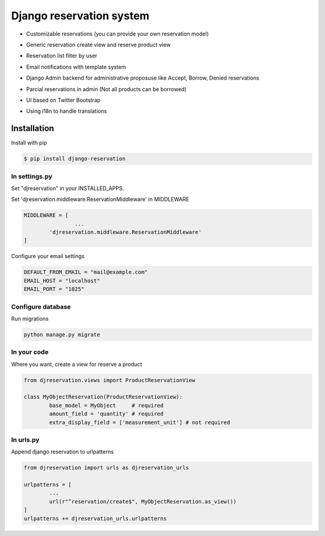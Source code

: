 Django reservation system
=============================

* Customizable reservations (you can provide your own reservation model)

  .. image:: https://github.com/luisza/djreservation/blob/master/demo/img/ReserveObject.png

* Generic reservation create view and reserve product view

  .. image:: https://github.com/luisza/djreservation/blob/master/demo/img/creating_reservation.png

* Reservation list filter by user

  .. image:: https://github.com/luisza/djreservation/blob/master/demo/img/userreservationlist.png

* Email notifications with template system
* Django Admin backend for administrative proposuse like Accept, Borrow, Denied reservations
* Parcial reservations in admin (Not all products can be borrowed)

  .. image:: https://github.com/luisza/djreservation/blob/master/demo/img/ReservationAdmin.png

* UI based on Twitter Bootstrap
* Using i18n to handle translations


Installation
--------------------

Install with pip 

.. code:: bash

	$ pip install django-reservation

In settings.py 
''''''''''''''''''

Set "djreservation" in your INSTALLED_APPS.

Set 'djreservation.middleware.ReservationMiddleware' in MIDDLEWARE

.. code:: python

	MIDDLEWARE = [
			...
		'djreservation.middleware.ReservationMiddleware'
	]

Configure your email settings

.. code:: python

	DEFAULT_FROM_EMAIL = "mail@example.com"
	EMAIL_HOST = "localhost"
	EMAIL_PORT = "1025"



Configure database
''''''''''''''''''''''

Run migrations 

.. code:: bash

	python manage.py migrate

In your code
''''''''''''''''''

Where you want, create a view for reserve a product 

.. code:: python 

	from djreservation.views import ProductReservationView

	class MyObjectReservation(ProductReservationView):
		base_model = MyObject     # required
		amount_field = 'quantity' # required
		extra_display_field = ['measurement_unit'] # not required

In urls.py
'''''''''''

Append django reservation to  urlpatterns 

.. code:: python 

	from djreservation import urls as djreservation_urls

	urlpatterns = [
		...
		url(r"^reservation/create$", MyObjectReservation.as_view())
	]
	urlpatterns += djreservation_urls.urlpatterns





